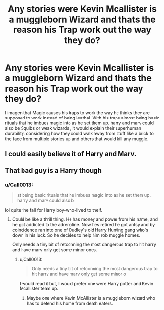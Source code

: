 #+TITLE: Any stories were Kevin Mcallister is a muggleborn Wizard and thats the reason his Trap work out the way they do?

* Any stories were Kevin Mcallister is a muggleborn Wizard and thats the reason his Trap work out the way they do?
:PROPERTIES:
:Author: Call0013
:Score: 8
:DateUnix: 1576100209.0
:DateShort: 2019-Dec-12
:FlairText: Request
:END:
I imagen that Magic causes his traps to work the way he thinks they are supposed to work instead of being leathal. With his traps almost being basic rituals that he imbues magic into as he set them up. harry and marv could also be Squibs or weak wizards , it would explain their superhuman durability. considering how they could walk away from stuff like a brick to the face from multiple stories up and others that would kill any muggle.


** I could easily believe it of Harry and Marv.
:PROPERTIES:
:Author: The_Truthkeeper
:Score: 3
:DateUnix: 1576109647.0
:DateShort: 2019-Dec-12
:END:


** That bad guy is a Harry though
:PROPERTIES:
:Author: InquisitorCOC
:Score: 1
:DateUnix: 1576101238.0
:DateShort: 2019-Dec-12
:END:

*** u/Call0013:
#+begin_quote
  st being basic rituals that he imbues magic into as he set them up. harry and marv could also b
#+end_quote

lol quite the fall for Harry boy-who-lived to theif.
:PROPERTIES:
:Author: Call0013
:Score: 3
:DateUnix: 1576103248.0
:DateShort: 2019-Dec-12
:END:

**** Could be like a thrill thing. He has money and power from his name, and he got addicted to the adrenaline. Now hes retired he got antsy and by coincidence ran into one of Dudley's old Harry Hunting gang who's down in his luck. So he decides to help him rob muggle homes.

Only needs a tiny bit of retconning the most dangerous trap to hit harry and have marv only get some minor ones.
:PROPERTIES:
:Author: ferret_80
:Score: 2
:DateUnix: 1576110685.0
:DateShort: 2019-Dec-12
:END:

***** u/Call0013:
#+begin_quote
  Only needs a tiny bit of retconning the most dangerous trap to hit harry and have marv only get some minor o
#+end_quote

I would read it but, I would prefer one were Harry potter and Kevin Mcallister team up.
:PROPERTIES:
:Author: Call0013
:Score: 2
:DateUnix: 1576111479.0
:DateShort: 2019-Dec-12
:END:

****** Maybe one where Kevin McAllister is a muggleborn wizard who has to defend his home from death eaters.
:PROPERTIES:
:Author: Garanar
:Score: 2
:DateUnix: 1576111826.0
:DateShort: 2019-Dec-12
:END:
